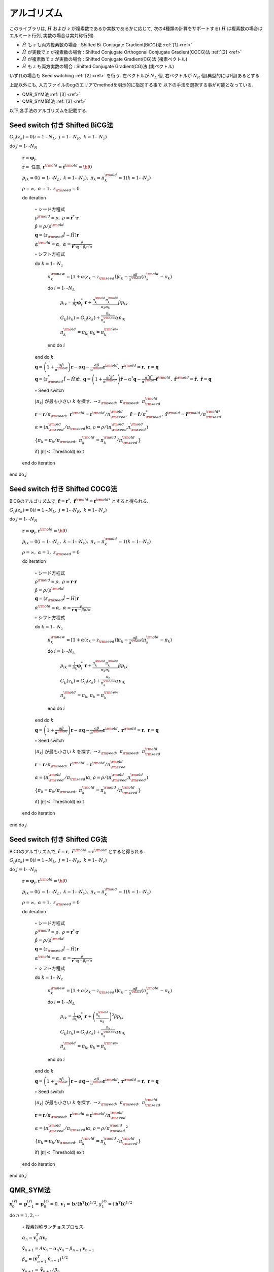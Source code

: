 アルゴリズム
============

このライブラリは,
:math:`{\hat H}` および :math:`z` が複素数であるか実数であるかに応じて,
次の4種類の計算をサポートする( :math:`{\hat H}` は複素数の場合はエルミート行列,
実数の場合は実対称行列).

-  :math:`{\hat H}` も :math:`z` も両方複素数の場合 : Shifted
   Bi-Conjugate Gradient(BiCG)法 :ref:`[1] <ref>`

-  :math:`{\hat H}` が実数で :math:`z` が複素数の場合 : Shifted
   Conjugate Orthogonal Conjugate Gradient(COCG)法 :ref:`[2] <ref>`

-  :math:`{\hat H}` が複素数で :math:`z` が実数の場合 : Shifted
   Conjugate Gradient(CG)法 (複素ベクトル)

-  :math:`{\hat H}` も :math:`z` も両方実数の場合 : Shifted Conjugate
   Gradient(CG)法 (実ベクトル)

いずれの場合も Seed switching :ref:`[2] <ref>` を行う. 左ベクトルが :math:`N_L` 個,
右ベクトルが :math:`N_R` 個(典型的には1個)あるとする. 

上記以外にも, 入力ファイルのcgのエリアでmethodを明示的に指定する事で
以下の手法を選択する事が可能となっている. 

- QMR_SYM法 :ref:`[3] <ref>`

- QMR_SYM(B)法 :ref:`[3] <ref>`

以下,各手法のアルゴリズムを記載する.

Seed switch 付き Shifted BiCG法
-------------------------------

:math:`G_{i j}(z_k) = 0 (i=1 \cdots N_L,\; j = 1 \cdots N_R,\; k=1 \cdots N_z)`

do :math:`j = 1 \cdots N_R`

   :math:`{\boldsymbol r} = {\boldsymbol \varphi_j}`,

   :math:`{\tilde {\boldsymbol r}} =` 任意,
   :math:`{\boldsymbol r}^{\rm old} = {\tilde {\boldsymbol r}}^{\rm old} = {\bf 0}`

   :math:`p_{i k} = 0(i=1 \cdots N_L,\; k=1 \cdots N_z),\; \pi_k=\pi_k^{\rm old} = 1(k=1 \cdots N_z)`

   :math:`\rho = \infty,\; \alpha = 1,\; z_{\rm seed}=0`

   do iteration

      :math:`\circ` シード方程式

      :math:`\rho^{\rm old} = \rho,\; \rho = {\tilde {\boldsymbol r}}^* \cdot {\boldsymbol r}`

      :math:`\beta = \rho / \rho^{\rm old}`

      :math:`{\boldsymbol q} = (z_{\rm seed} {\hat I} - {\hat H}){\boldsymbol r}`

      :math:`\alpha^{\rm old} = \alpha,\; \alpha = \frac{\rho}{{\tilde {\boldsymbol r}}^*\cdot{\boldsymbol q} - \beta \rho / \alpha }`

      :math:`\circ` シフト方程式

      do :math:`k = 1 \cdots N_z`

         :math:`\pi_k^{\rm new} = [1+\alpha(z_k-z_{\rm seed})]\pi_k - \frac{\alpha \beta}{\alpha^{\rm old}}(\pi_k^{\rm old} - \pi_k)`

         do :math:`i = 1 \cdots N_L`

            :math:`p_{i k} = \frac{1}{\pi_k} {\boldsymbol \varphi}_i^* \cdot {\boldsymbol r} + \frac{\pi^{\rm old}_k \pi^{\rm old}_k}{\pi_k \pi_k} \beta p_{i k}`

            :math:`G_{i j}(z_k) = G_{i j}(z_k) + \frac{\pi_k}{\pi_k^{\rm new}} \alpha p_{i k}`

            :math:`\pi_k^{\rm old} = \pi_k`, :math:`\pi_k = \pi_k^{\rm new}`

         end do :math:`i`

      end do :math:`k`

      :math:`{\boldsymbol q} = \left( 1 + \frac{\alpha \beta}{\alpha^{\rm old}} \right) {\boldsymbol r} - \alpha {\boldsymbol q} - \frac{\alpha \beta}{\alpha^{\rm old}} {\boldsymbol r}^{\rm old},\; {\boldsymbol r}^{\rm old} = {\boldsymbol r},\; {\boldsymbol r} = {\boldsymbol q}`

      :math:`{\boldsymbol q} = (z_{\rm seed}^* {\hat I} - {\hat H}) {\tilde {\boldsymbol r}},\; {\boldsymbol q} = \left( 1 + \frac{\alpha^* \beta^*}{\alpha^{{\rm old}*}} \right) {\tilde {\boldsymbol r}} - \alpha^* {\boldsymbol q} - \frac{\alpha^* \beta^*}{\alpha^{{\rm old} *}} {\tilde {\boldsymbol r}}^{\rm old},\; {\tilde {\boldsymbol r}}^{\rm old} = {\tilde {\boldsymbol r}},\; {\tilde {\boldsymbol r}} = {\boldsymbol q}`

      :math:`\circ` Seed switch

      :math:`|\pi_k|` が最も小さい :math:`k` を探す. :math:`\rightarrow z_{\rm seed},\; \pi_{\rm seed},\; \pi_{\rm seed}^{\rm old}`

      :math:`{\boldsymbol r} = {\boldsymbol r} / \pi_{\rm seed},\; {\boldsymbol r}^{\rm old} = {\boldsymbol r}^{\rm old} / \pi_{\rm seed}^{\rm old},\; {\tilde {\boldsymbol r}} = {\tilde {\boldsymbol r}} / \pi_{\rm seed}^*,\; {\tilde {\boldsymbol r}}^{\rm old} = {\tilde {\boldsymbol r}}^{\rm old} / \pi_{\rm seed}^{{\rm old}*}`

      :math:`\alpha = (\pi_{\rm seed}^{\rm old} / \pi_{\rm seed}) \alpha`, :math:`\rho = \rho / (\pi_{\rm seed}^{\rm old} \pi_{\rm seed}^{\rm old})`

      :math:`\{\pi_k = \pi_k / \pi_{\rm seed},\; \pi_k^{\rm old} = \pi_k^{\rm old} / \pi_{\rm seed}^{\rm old}\}`

      if( :math:`|{\boldsymbol r}| <` Threshold) exit

   end do iteration

end do :math:`j`

Seed switch 付き Shifted COCG法
-------------------------------

BiCGのアルゴリズムで,
:math:`{\tilde {\boldsymbol r}} = {\boldsymbol r}^*,\; {\tilde {\boldsymbol r}}^{\rm old} = {\boldsymbol r}^{{\rm old}*}` とすると得られる.

:math:`G_{i j}(z_k) = 0 (i=1 \cdots N_L,\; j = 1 \cdots N_R,\; k=1 \cdots N_z)`

do :math:`j = 1 \cdots N_R`

   :math:`{\boldsymbol r} = {\boldsymbol \varphi_j}`, :math:`{\boldsymbol r}^{\rm old} = {\bf 0}`

   :math:`p_{i k} = 0(i=1 \cdots N_L,\; k=1 \cdots N_z),\; \pi_k=\pi_k^{\rm old} = 1(k=1 \cdots N_z)`

   :math:`\rho = \infty,\; \alpha = 1,\; z_{\rm seed}=0`

   do iteration

      :math:`\circ` シード方程式

      :math:`\rho^{\rm old} = \rho,\; \rho = {\boldsymbol r} \cdot {\boldsymbol r}`

      :math:`\beta = \rho / \rho^{\rm old}`

      :math:`{\boldsymbol q} = (z_{\rm seed} {\hat I} - {\hat H}){\boldsymbol r}`

      :math:`\alpha^{\rm old} = \alpha,\; \alpha = \frac{\rho}{{\boldsymbol r}\cdot{\boldsymbol q} - \beta \rho / \alpha }`

      :math:`\circ` シフト方程式

      do :math:`k = 1 \cdots N_z`

         :math:`\pi_k^{\rm new} = [1+\alpha(z_k-z_{\rm seed})]\pi_k - \frac{\alpha \beta}{\alpha^{\rm old}}(\pi_k^{\rm old} - \pi_k)`

         do :math:`i = 1 \cdots N_L`

            :math:`p_{i k} = \frac{1}{\pi_k} {\boldsymbol \varphi}_i^* \cdot {\boldsymbol r} + \frac{\pi^{\rm old}_k \pi^{\rm old}_k}{\pi_k \pi_k} \beta p_{i k}`

            :math:`G_{i j}(z_k) = G_{i j}(z_k) + \frac{\pi_k}{\pi_k^{\rm new}} \alpha p_{i k}`

            :math:`\pi_k^{\rm old} = \pi_k`, :math:`\pi_k = \pi_k^{\rm new}`

         end do :math:`i`

      end do :math:`k`

      :math:`{\boldsymbol q} = \left( 1 + \frac{\alpha \beta}{\alpha^{\rm old}} \right) {\boldsymbol r} - \alpha {\boldsymbol q} - \frac{\alpha \beta}{\alpha^{\rm old}} {\boldsymbol r}^{\rm old},\; {\boldsymbol r}^{\rm old} = {\boldsymbol r},\; {\boldsymbol r} = {\boldsymbol q}`

      :math:`\circ` Seed switch

      :math:`|\pi_k|` が最も小さい :math:`k` を探す. :math:`\rightarrow z_{\rm seed},\; \pi_{\rm seed},\; \pi_{\rm seed}^{\rm old}`
                  
      :math:`{\boldsymbol r} = {\boldsymbol r} / \pi_{\rm seed},\; {\boldsymbol r}^{\rm old} = {\boldsymbol r}^{\rm old} / \pi_{\rm seed}^{\rm old}`

      :math:`\alpha = (\pi_{\rm seed}^{\rm old} / \pi_{\rm seed}) \alpha`, :math:`\rho = \rho / (\pi_{\rm seed}^{\rm old} \pi_{\rm seed}^{\rm old})`

      :math:`\{\pi_k = \pi_k/\pi_{\rm seed},\; \pi_k^{\rm old} = \pi_k^{\rm old} / \pi_{\rm seed}^{\rm old}\}`

      if( :math:`|{\boldsymbol r}| <` Threshold) exit

   end do iteration

end do :math:`j`

Seed switch 付き Shifted CG法
-----------------------------

BiCGのアルゴリズムで,
:math:`{\tilde {\boldsymbol r}} = {\boldsymbol r},\; {\tilde {\boldsymbol r}}^{\rm old} = {\boldsymbol r}^{\rm old}` とすると得られる.

:math:`G_{i j}(z_k) = 0 (i=1 \cdots N_L,\; j = 1 \cdots N_R,\; k=1 \cdots N_z)`

do :math:`j = 1 \cdots N_R`

   :math:`{\boldsymbol r} = {\boldsymbol \varphi_j}`, :math:`{\boldsymbol r}^{\rm old} = {\bf 0}`

   :math:`p_{i k} = 0(i=1 \cdots N_L,\; k=1 \cdots N_z),\; \pi_k=\pi_k^{\rm old} = 1(k=1 \cdots N_z)`

   :math:`\rho = \infty,\; \alpha = 1,\; z_{\rm seed}=0`

   do iteration

      :math:`\circ` シード方程式

      :math:`\rho^{\rm old} = \rho,\; \rho = {\boldsymbol r}^* \cdot {\boldsymbol r}`

      :math:`\beta = \rho / \rho^{\rm old}`

      :math:`{\boldsymbol q} = (z_{\rm seed} {\hat I} - {\hat H}){\boldsymbol r}`

      :math:`\alpha^{\rm old} = \alpha,\; \alpha = \frac{\rho}{{\boldsymbol r}^* \cdot {\boldsymbol q} - \beta \rho / \alpha }`

      :math:`\circ` シフト方程式

      do :math:`k = 1 \cdots N_z`

         :math:`\pi_k^{\rm new} = [1+\alpha(z_k-z_{\rm seed})]\pi_k - \frac{\alpha \beta}{\alpha^{\rm old}}(\pi_k^{\rm old} - \pi_k)`

         do :math:`i = 1 \cdots N_L`

            :math:`p_{i k} = \frac{1}{\pi_k} {\boldsymbol \varphi}_i^* \cdot {\boldsymbol r} + \left(\frac{\pi^{\rm old}_k}{\pi_k } \right)^2 \beta p_{i k}`

            :math:`G_{i j}(z_k) = G_{i j}(z_k) + \frac{\pi_k}{\pi_k^{\rm new}} \alpha p_{i k}`

            :math:`\pi_k^{\rm old} = \pi_k`, :math:`\pi_k = \pi_k^{\rm new}`

         end do :math:`i`

      end do :math:`k`

      :math:`{\boldsymbol q} = \left( 1 + \frac{\alpha \beta}{\alpha^{\rm old}} \right) {\boldsymbol r} - \alpha {\boldsymbol q} - \frac{\alpha \beta}{\alpha^{\rm old}} {\boldsymbol r}^{\rm old},\; {\boldsymbol r}^{\rm old} = {\boldsymbol r},\; {\boldsymbol r} = {\boldsymbol q}`

      :math:`\circ` Seed switch

      :math:`|\pi_k|` が最も小さい :math:`k` を探す. :math:`\rightarrow z_{\rm seed},\; \pi_{\rm seed},\; \pi_{\rm seed}^{\rm old}`

      :math:`{\boldsymbol r} = {\boldsymbol r} / \pi_{\rm seed},\; {\boldsymbol r}^{\rm old} = {\boldsymbol r}^{\rm old} / \pi_{\rm seed}^{\rm old}`

      :math:`\alpha = (\pi_{\rm seed}^{\rm old} / \pi_{\rm seed}) \alpha`, :math:`\rho = \rho / {\pi_{\rm seed}^{\rm old}}^2`

      :math:`\{\pi_k = \pi_k/\pi_{\rm seed},\; \pi_k^{\rm old} = \pi_k^{\rm old}/\pi_{\rm seed}^{\rm old}\}`

      if( :math:`|{\boldsymbol r}| <` Threshold) exit

   end do iteration

end do :math:`j`

QMR_SYM法
----------

:math:`\boldsymbol{x}_{0}^{(\ell)}=\boldsymbol{p}_{-1}^{(\ell)}=\boldsymbol{p}_{0}^{(\ell)}=0, \boldsymbol{v}_{1}=\boldsymbol{b}/(\boldsymbol{b}^{T}\boldsymbol{b})^{1/2}, g_{1}^{(\ell)}=(\boldsymbol{b}^{T}\boldsymbol{b})^{1/2}` 

do :math:`n = 1, 2, \cdots`

   :math:`\circ` 複素対称ランチョスプロセス

   :math:`\alpha_n = \boldsymbol{v}_{n}^{T}A\boldsymbol{v}_{n}`

   :math:`\tilde{\boldsymbol{v}}_{n+1}=A\boldsymbol{v}_n-\alpha_{n}\boldsymbol{v}_n-\beta_{n-1}\boldsymbol{v}_{n-1}`

   :math:`\beta_{n}=(\tilde{\boldsymbol{v}}^T_{n+1}\tilde{\boldsymbol{v}}_{n+1})^{1/2}`

   :math:`\boldsymbol{v}_{n+1}=\tilde{\boldsymbol{v}}_{n+1}/\beta_{n}`

   :math:`t^{(\ell)}_{n-1,n}=\beta_{n-1}, t^{(\ell)}_{n,n}=\alpha_{n}+\sigma_{\ell}, t^{(\ell)}_{n+1,n}=\beta_{n}`

   :math:`\circ` ギブンス回転で最小二乗問題を解く

   do :math:`\ell = 1, 2, \cdots, m`

      if( :math:`||\boldsymbol{r}^{(\ell)}_n||_2/||\boldsymbol{b}||_2\geq\epsilon` )

         do :math:`i=\rm{max}\{1,n-2\},\cdot,n-1`

            :math:`\left[\begin{array}{c}{t_{i, n}^{(\ell)}} \\{t_{i+1, n}^{(\ell)}}\end{array}\right]=\left[\begin{array}{cc}{c_{i}^{(\ell)}} & {s_{i}^{(\ell)}} \\{-\bar{s}_{i}^{(\ell)}} & {c_{i}^{(\ell)}}\end{array}\right]\left[\begin{array}{c}{t_{i, n}^{(\ell)}} \\{t_{i+1}^{(\ell)}}\end{array}\right]`

         end do :math:`i`

         :math:`c_{n}^{(\ell)}=\frac{\left|t_{n, n}^{(\ell)}\right|}{\sqrt{\left|t_{n, n}^{(\ell)}\right|^{2}+\left|t_{n+1, n}^{(\ell)}\right|^{2}}}`

         :math:`\bar{s}_{n}^{(\ell)}=\frac{t_{n+1, n}^{(\ell)}}{t_{n, n}^{(\ell)}} c_{n}^{(\ell)}`

         :math:`t_{n, n}^{(\ell)}=c_{n}^{(\ell)} t_{n, n}^{(\ell)}+s_{n}^{(\ell)} t_{n+1, n}^{(\ell)}`

         :math:`\left[\begin{array}{c}{g_{n}^{(\ell)}} \\{g_{n+1}^{(\ell)}}\end{array}\right]=\left[\begin{array}{cc}{c_{n}^{(\ell)}} & {s_{n}^{(\ell)}} \\{-\bar{s}_{n}^{(\ell)}} & {c_{n}^{(\ell)}}\end{array}\right]\left[\begin{array}{c}{g_{n}^{(\ell)}} \\{0}\end{array}\right]`

         :math:`\circ` 近似解のアップデート :math:`x_{n}^{(\ell)}`

         :math:`\boldsymbol{p}_{n}^{(\ell)}=\boldsymbol{v}_{n}-\left(t_{n-2, n}^{(\ell)} / t_{n-2, n-2}^{(\ell)}\right) \boldsymbol{p}_{n-2}^{(\ell)}-\left(t_{n-1, n}^{(\ell)} / t_{n-1, n-1}^{(\ell)}\right) \boldsymbol{p}_{n-1}^{(\ell)}`

         :math:`\boldsymbol{x}_{n}^{(\ell)}=\boldsymbol{x}_{n-1}^{(\ell)}+\left(g_{n}^{(\ell)} / t_{n, n}^{(\ell)}\right) \boldsymbol{p}_{n}^{(\ell)}`

      endif

   end do :math:`\ell`

   if( :math:`||\boldsymbol{r}^{(\ell)}_n||_2/||\boldsymbol{b}||_2\leq\epsilon` for all :math:`\ell` ) then exit.

end do :math:`n`

QMR_SYM(B)法
--------------

:math:`\boldsymbol{x}_{0}^{(\ell)}=\boldsymbol{p}_{-1}^{(\ell)}=\boldsymbol{p}_{0}^{(\ell)}=0, \boldsymbol{v}_{1}=\boldsymbol{b}/(\boldsymbol{b}^{T}\boldsymbol{b})^{1/2}, g_{1}^{(\ell)}=(\boldsymbol{b}^{T}\boldsymbol{b})^{1/2}` 

do :math:`n = 1, 2, \cdots`

   :math:`\circ` 複素対称ランチョスプロセス

   :math:`\alpha_n = \boldsymbol{v}_{n}^{T}A\boldsymbol{v}_{n}`

   :math:`\tilde{\boldsymbol{v}}_{n+1}=A\boldsymbol{v}_n-\alpha_{n}\boldsymbol{v}_n-\beta_{n-1}\boldsymbol{v}_{n-1}`

   :math:`\beta_{n}=(\tilde{\boldsymbol{v}}^T_{n+1}\tilde{\boldsymbol{v}}_{n+1})^{1/2}`

   :math:`\boldsymbol{v}_{n+1}=\tilde{\boldsymbol{v}}_{n+1}/\beta_{n}`

   :math:`t^{(\ell)}_{n-1,n}=\beta_{n-1}, t^{(\ell)}_{n,n}=\alpha_{n}+\sigma_{\ell}, t^{(\ell)}_{n+1,n}=\beta_{n}`

   :math:`\circ` 重みつき最小二乗問題を解く

   do :math:`\ell = 1, 2, \cdots, m`

      if( :math:`||\boldsymbol{r}^{(\ell)}_n||_2/||\boldsymbol{b}||_2\geq\epsilon` )

         do :math:`i=\rm{max}\{1,n-1\},\cdot,n-1`

            :math:`t_{i+1, n}^{(\ell)}=f_{i}^{(\ell)} t_{i, n}^{(\ell)}+t_{i+1, n}^{(\ell)}`

         end do :math:`i`

         :math:`f_{n}^{(\ell)}=-\frac{t_{n+1, n}^{(\ell)}}{t_{n, n}^{(\ell)}}`

         :math:`t_{n+1, n}^{(\ell)}=0`

         :math:`\widetilde{g}_{n+1}^{(\ell)}=f_{n}^{(\ell)} \widetilde{g}_{n}^{(\ell)}`

         :math:`\circ` 近似解のアップデート :math:`x_{n}^{(\ell)}`

         :math:`p_{n}^{(\ell)}=v_{n}-\left(t_{n-1, n}^{(\ell)} / t_{n-1, n-1}^{(\ell)}\right) p_{n-1}^{(\ell)}`

         :math:`\boldsymbol{x}_{n}^{(\ell)}=\boldsymbol{x}_{n-1}^{(\ell)}+\left(\tilde{g}_{n}^{(\ell)} / t_{n, n}^{(\ell)}\right) \boldsymbol{p}_{n}^{(\ell)}`

      endif

   end do :math:`\ell`

   if( :math:`||\boldsymbol{r}^{(\ell)}_n||_2/||\boldsymbol{b}||_2\leq\epsilon` for all :math:`\ell` ) then exit.

end do :math:`n`


